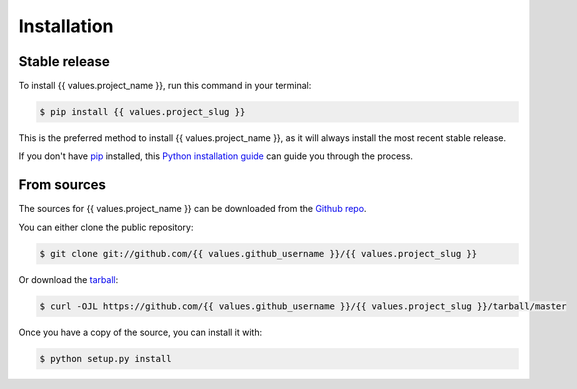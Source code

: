 .. highlight:: shell

============
Installation
============


Stable release
--------------

To install {{ values.project_name }}, run this command in your terminal:

.. code-block:: console

    $ pip install {{ values.project_slug }}

This is the preferred method to install {{ values.project_name }}, as it will always install the most recent stable release.

If you don't have `pip`_ installed, this `Python installation guide`_ can guide
you through the process.

.. _pip: https://pip.pypa.io
.. _Python installation guide: http://docs.python-guide.org/en/latest/starting/installation/


From sources
------------

The sources for {{ values.project_name }} can be downloaded from the `Github repo`_.

You can either clone the public repository:

.. code-block:: console

    $ git clone git://github.com/{{ values.github_username }}/{{ values.project_slug }}

Or download the `tarball`_:

.. code-block:: console

    $ curl -OJL https://github.com/{{ values.github_username }}/{{ values.project_slug }}/tarball/master

Once you have a copy of the source, you can install it with:

.. code-block:: console

    $ python setup.py install


.. _Github repo: https://github.com/{{ values.github_username }}/{{ values.project_slug }}
.. _tarball: https://github.com/{{ values.github_username }}/{{ values.project_slug }}/tarball/master
